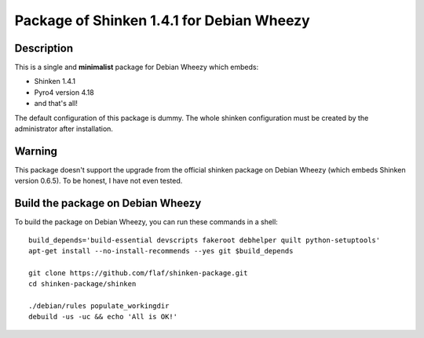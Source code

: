 ==========================================
Package of Shinken 1.4.1 for Debian Wheezy
==========================================

Description
===========

This is a single and **minimalist** package for Debian Wheezy which embeds:

- Shinken 1.4.1 
- Pyro4 version 4.18
- and that's all!

The default configuration of this package is dummy.
The whole shinken configuration must be created by the
administrator after installation.

Warning
=======

This package doesn't support the upgrade from the official
shinken package on Debian Wheezy (which embeds Shinken version 0.6.5).
To be honest, I have not even tested.

Build the package on Debian Wheezy
==================================

To build the package on Debian Wheezy, you can run these commands in a shell:

::

  build_depends='build-essential devscripts fakeroot debhelper quilt python-setuptools'
  apt-get install --no-install-recommends --yes git $build_depends
  
  git clone https://github.com/flaf/shinken-package.git
  cd shinken-package/shinken
  
  ./debian/rules populate_workingdir
  debuild -us -uc && echo 'All is OK!'


